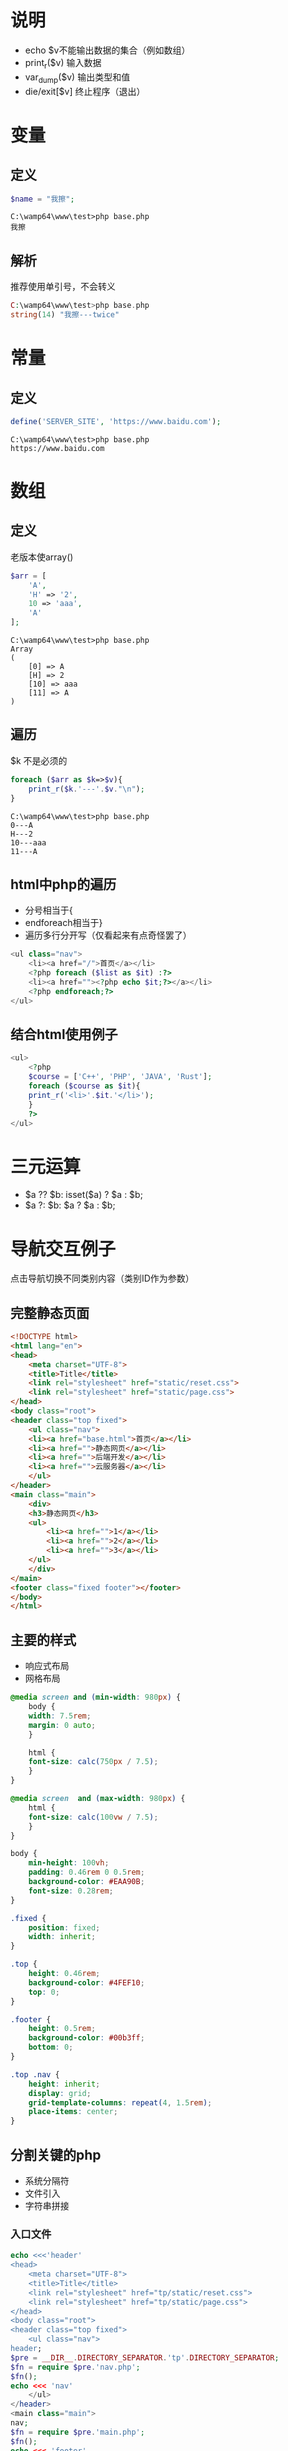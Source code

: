 * 说明
- echo $v不能输出数据的集合（例如数组）
- print_r($v) 输入数据
- var_dump($v) 输出类型和值
- die/exit[$v] 终止程序（退出）
* 变量
** 定义
#+BEGIN_SRC php
  $name = "我擦";
#+END_SRC
#+BEGIN_SRC shell
  C:\wamp64\www\test>php base.php
  我擦
#+END_SRC
** 解析
推荐使用单引号，不会转义
#+BEGIN_SRC php
  C:\wamp64\www\test>php base.php
  string(14) "我擦---twice"
#+END_SRC

* 常量
** 定义
#+BEGIN_SRC php
  define('SERVER_SITE', 'https://www.baidu.com');
#+END_SRC
#+BEGIN_SRC shell
  C:\wamp64\www\test>php base.php
  https://www.baidu.com
#+END_SRC
* 数组
** 定义
老版本使array()
#+BEGIN_SRC php
  $arr = [
      'A',
      'H' => '2',
      10 => 'aaa',
      'A'
  ];
#+END_SRC
#+BEGIN_SRC shell
  C:\wamp64\www\test>php base.php
  Array
  (
      [0] => A
      [H] => 2
      [10] => aaa
      [11] => A
  )
#+END_SRC
** 遍历
$k 不是必须的
#+BEGIN_SRC php
  foreach ($arr as $k=>$v){
      print_r($k.'---'.$v."\n");
  }
#+END_SRC
#+BEGIN_SRC shell
  C:\wamp64\www\test>php base.php
  0---A
  H---2
  10---aaa
  11---A
#+END_SRC
** html中php的遍历
- 分号相当于{
- endforeach相当于}
- 遍历多行分开写（仅看起来有点奇怪罢了）
#+BEGIN_SRC php
  <ul class="nav">
      <li><a href="/">首页</a></li>
      <?php foreach ($list as $it) :?>
      <li><a href=""><?php echo $it;?></a></li>
      <?php endforeach;?>
  </ul>
#+END_SRC
** 结合html使用例子
#+BEGIN_SRC php
  <ul>
      <?php
      $course = ['C++', 'PHP', 'JAVA', 'Rust'];
      foreach ($course as $it){
	  print_r('<li>'.$it.'</li>');
      }
      ?>
  </ul>
#+END_SRC
* 三元运算
- $a ?? $b: isset($a) ? $a : $b;
- $a ?: $b: $a ? $a : $b;

* 导航交互例子
点击导航切换不同类别内容（类别ID作为参数）
** 完整静态页面
#+BEGIN_SRC html
  <!DOCTYPE html>
  <html lang="en">
  <head>
      <meta charset="UTF-8">
      <title>Title</title>
      <link rel="stylesheet" href="static/reset.css">
      <link rel="stylesheet" href="static/page.css">
  </head>
  <body class="root">
  <header class="top fixed">
      <ul class="nav">
	  <li><a href="base.html">首页</a></li>
	  <li><a href="">静态网页</a></li>
	  <li><a href="">后端开发</a></li>
	  <li><a href="">云服务器</a></li>
      </ul>
  </header>
  <main class="main">
      <div>
	  <h3>静态网页</h3>
	  <ul>
	      <li><a href="">1</a></li>
	      <li><a href="">2</a></li>
	      <li><a href="">3</a></li>
	  </ul>
      </div>
  </main>
  <footer class="fixed footer"></footer>
  </body>
  </html>
#+END_SRC
** 主要的样式
- 响应式布局
- 网格布局
#+BEGIN_SRC css
  @media screen and (min-width: 980px) {
      body {
	  width: 7.5rem;
	  margin: 0 auto;
      }

      html {
	  font-size: calc(750px / 7.5);
      }
  }

  @media screen  and (max-width: 980px) {
      html {
	  font-size: calc(100vw / 7.5);
      }
  }

  body {
      min-height: 100vh;
      padding: 0.46rem 0 0.5rem;
      background-color: #EAA90B;
      font-size: 0.28rem;
  }

  .fixed {
      position: fixed;
      width: inherit;
  }

  .top {
      height: 0.46rem;
      background-color: #4FEF10;
      top: 0;
  }

  .footer {
      height: 0.5rem;
      background-color: #00b3ff;
      bottom: 0;
  }

  .top .nav {
      height: inherit;
      display: grid;
      grid-template-columns: repeat(4, 1.5rem);
      place-items: center;
  }
#+END_SRC
** 分割关键的php
- 系统分隔符
- 文件引入
- 字符串拼接
*** 入口文件
#+BEGIN_SRC php
  echo <<<'header'
  <head>
      <meta charset="UTF-8">
      <title>Title</title>
      <link rel="stylesheet" href="tp/static/reset.css">
      <link rel="stylesheet" href="tp/static/page.css">
  </head>
  <body class="root">
  <header class="top fixed">
      <ul class="nav">
  header;
  $pre = __DIR__.DIRECTORY_SEPARATOR.'tp'.DIRECTORY_SEPARATOR;
  $fn = require $pre.'nav.php';
  $fn();
  echo <<< 'nav'
      </ul>
  </header>
  <main class="main">
  nav;
  $fn = require $pre.'main.php';
  $fn();
  echo <<< 'footer'
  </main>
  <footer class="fixed footer"></footer>
  </body>
  </html>
  footer;
#+END_SRC
*** nav.php
#+BEGIN_SRC php
  return function () {
      $data = require(__DIR__ . DIRECTORY_SEPARATOR.'data.php');
      $nav = $data['nav'];
      $category = $data['category'];
      echo '<li><a href="/tp.php">首页</a></li>';
      foreach ($nav as $ix => $it) {
	  $cid = $it['cid'];
	  echo <<< "I"
  <li><a href="?cid={$cid}">{$category[$cid]}</a></li>
  I;
      }
  };
#+END_SRC
*** data.php
#+BEGIN_SRC php
  return [
      'category' => [
	  1000 => '静态网页',
	  1100 => '后端开发',
	  1200 => '云服务器'
      ],
      'nav' => [
	  '1000' => [
	      'cid' => '1000',
	      'path' => 'static.php',
	      'list' => ['html', 'css', 'js']
	  ]
      ]
  ];
#+END_SRC
** 单一页面写法
#+BEGIN_SRC php
  <?php
  // 生成数据格式
  define('DS', DIRECTORY_SEPARATOR);
  $data = require(__DIR__ .DS.'tp'.DS.'data.php');
  $nav = $data['nav'];
  $category = $data['category'];
  $list = $nav[$_GET['cid'] ?? null] ?? null;
  $list = $list ? [$list] : $nav;
  ?>
  <!DOCTYPE html>
  <html lang="en">
  <head>
      <meta charset="UTF-8">
      <title>Title</title>
      <link rel="stylesheet" href="tp/static/reset.css">
      <link rel="stylesheet" href="tp/static/page.css">
  </head>
  <body class="root">
  <header class="top fixed">
  <ul class="nav">
      <li><a href="?">首页</a></li>
      <?php foreach ($nav as $it) :?>
      <li><a href="?cid=<?php echo $it['cid'];?>"><?php echo $category[$it['cid']];?></a></li>
      <?php endforeach;?>
  </ul>
  </header>
  <main class="main">
      <?php foreach ($list as $item):?>
      <div>
	  <h3>静态网页</h3>
	  <ul>
	      <?php foreach ($item['list'] as $it) : ?>
	      <li><a href=""><?php echo $it;?></a></li>
	      <?php endforeach;?>
	  </ul>
      </div>
      <?php endforeach;?>
  </main>
  <footer class="fixed footer"></footer>
  </body>
  </html>
#+END_SRC
* 判断数据类型
+ is_numeric() 是否位数字
+ is_null()
+ is_bool()
* 逻辑判断
- $a and $b: $a && $b 同时为true
- $a or $b: $a || $b 有true就行
- $a xor $b: 仅有一个是true，结果才是true
- !$a 取反
